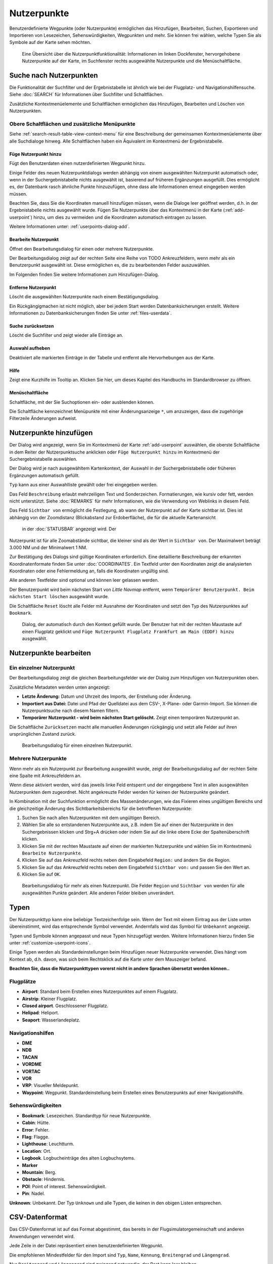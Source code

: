 Nutzerpunkte
--------------------------

Benutzerdefinierte Wegpunkte (oder Nutzerpunkte) ermöglichen das
Hinzufügen, Bearbeiten, Suchen, Exportieren und Importieren von
Lesezeichen, Sehenswürdigkeiten, Wegpunkten und mehr. Sie können frei
wählen, welche Typen Sie als Symbole auf der Karte sehen möchten.

.. figure:: ../images/userpoint_overview.jpg

        Eine Übersicht über die Nutzerpunktfunktionalität:
        Informationen im linken Dockfenster, hervorgehobene Nutzerpunkte
        auf der Karte, im Suchfenster rechts ausgewählte Nutzerpunkte und die
        Menüschaltfläche.

.. _userpoints-search:

Suche nach Nutzerpunkten
~~~~~~~~~~~~~~~~~~~~~~~~~~~~~~~~~~~~~~

Die Funktionalität der Suchfilter und der Ergebnistabelle ist ähnlich
wie bei der Flugplatz- und Navigationshilfensuche. Siehe
:doc:`SEARCH` für Informationen über Suchfilter und
Schaltflächen.

Zusätzliche Kontextmenüelemente und Schaltflächen ermöglichen das
Hinzufügen, Bearbeiten und Löschen von Nutzerpunkten.

.. _userpoints-top-buttons:

Obere Schaltflächen und zusätzliche Menüpunkte
^^^^^^^^^^^^^^^^^^^^^^^^^^^^^^^^^^^^^^^^^^^^^^

Siehe :ref:`search-result-table-view-context-menu` für
eine Beschreibung der gemeinsamen Kontextmenüelemente über alle
Suchdialoge hinweg. Alle Schaltflächen haben ein Äquivalent im
Kontextmenü der Ergebnistabelle.

.. _userpoints-add:

|Add Userpoint| Füge Nutzerpunkt hinzu
'''''''''''''''''''''''''''''''''''''''''''''''''''''

Fügt den Benutzerdaten einen nutzerdefinierten Wegpunkt hinzu.

Einige Felder des neuen Nutzerpunktdialogs werden abhängig von einem
ausgewählten Nutzerpunkt automatisch oder, wenn in der
Suchergebnistabelle nichts ausgewählt ist, basierend auf früheren
Ergänzungen ausgefüllt. Dies ermöglicht es, der Datenbank rasch
ähnliche Punkte hinzuzufügen, ohne dass alle Informationen
erneut eingegeben werden müssen.

Beachten Sie, dass Sie die Koordinaten manuell hinzufügen müssen, wenn
die Dialoge leer geöffnet werden, d.h. in der Ergebnistabelle nichts ausgewählt
wurde. Fügen Sie Nutzerpunkte über das Kontextmenü in der Karte (:ref:`add-userpoint`)
hinzu, um dies zu vermeiden und die Koordinaten automatisch eintragen zu lassen.

Weitere Informationen unter: :ref:`userpoints-dialog-add`.

.. _userpoints-edit:

|Edit Userpoint| Bearbeite Nutzerpunkt
'''''''''''''''''''''''''''''''''''''''''''''''''''''

Öffnet den Bearbeitungsdialog für einen oder mehrere Nutzerpunkte.

Der Bearbeitungsdialog zeigt auf der rechten Seite eine Reihe von TODO
Ankreuzfeldern, wenn mehr als ein Benutzerpunkt ausgewählt ist. Diese
ermöglichen es, die zu bearbeitenden Felder auszuwählen.

Im Folgenden finden Sie weitere Informationen zum Hinzufügen-Dialog.

.. _userpoints-delete:

|Delete Userpoint| Entferne Nutzerpunkt
'''''''''''''''''''''''''''''''''''''''''''''''''''''

Löscht die ausgewählten Nutzerpunkte nach einem Bestätigungsdialog.

Ein Rückgängigmachen ist nicht möglich, aber bei jedem Start werden
Datenbanksicherungen erstellt. Weitere Informationen zu
Datenbanksicherungen finden Sie unter
:ref:`files-userdata`.

.. _userpoints-reset-search:

|Reset Search| Suche zurücksetzen
'''''''''''''''''''''''''''''''''''''''''''''''''''''

Löscht die Suchfilter und zeigt wieder alle Einträge an.

.. _userpoints-clear-selection:

|Clear Selection| Auswahl aufheben
'''''''''''''''''''''''''''''''''''''''''''''''''''''

Deaktiviert alle markierten Einträge in der Tabelle und entfernt alle
Hervorhebungen aus der Karte.

.. _userpoints-help:

|Help| Hilfe
'''''''''''''''''''''''''''''''''''''''''''''''''''''

Zeigt eine Kurzhilfe im Tooltip an. Klicken Sie hier, um dieses Kapitel
des Handbuchs im Standardbrowser zu öffnen.

.. _userpoints-menu:

|Menu Button| Menüschaltfläche
'''''''''''''''''''''''''''''''''''''''''''''''''''''

Schaltfläche, mit der Sie Suchoptionen ein- oder ausblenden
können.

Die Schaltfläche kennzeichnet Menüpunkte mit einer Änderungsanzeige
``*``, um anzuzeigen, dass die zugehörige Filterzeile Änderungen
aufweist.

.. _userpoints-dialog-add:

Nutzerpunkte hinzufügen
~~~~~~~~~~~~~~~~~~~~~~~~~~~~~~~~~~

Der Dialog wird angezeigt, wenn Sie im Kontextmenü der Karte
:ref:`add-userpoint` |Add Userpoint| auswählen, die
oberste Schaltfläche in dem Reiter der Nutzerpunktsuche anklicken oder
``Füge Nutzerpunkt hinzu`` im Kontextmenü der
Suchergebnistabelle auswählen.

Der Dialog wird je nach ausgewähltem Kartenkontext, der Auswahl in der
Suchergebnistabelle oder früheren Ergänzungen automatisch gefüllt.

``Typ`` kann aus einer Auswahlliste gewählt oder frei eingegeben
werden.

Das Feld ``Beschreibung`` erlaubt mehrzeiligen Text und Sonderzeichen.
Formatierungen, wie kursiv oder fett, werden nicht unterstützt.
Siehe :doc:`REMARKS` für mehr Informationen, wie die Verwendung von Weblinks in diesem Feld.

Das Feld ``Sichtbar von`` ermöglicht die Festlegung, ab wann der Nutzerpunkt
auf der Karte sichtbar ist. Dies ist abhängig von der Zoomdistanz
(Blickabstand zur Erdoberfläche), die für die aktuelle Kartenansicht
 in der :doc:`STATUSBAR` angezeigt wird. Der
Nutzerpunkt ist für alle Zoomabstände sichtbar, die kleiner sind als der
Wert in ``Sichtbar von``. Der Maximalwert beträgt 3.000 NM und der
Minimalwert 1 NM.

Zur Bestätigung des Dialogs sind gültige Koordinaten erforderlich. Eine
detaillierte Beschreibung der erkannten Koordinatenformate finden Sie
unter :doc:`COORDINATES`. Ein
Textfeld unter den Koordinaten zeigt die analysierten Koordinaten oder eine
Fehlermeldung an, falls die Koordinaten ungültig sind.

Alle anderen Textfelder sind optional und können leer gelassen werden.

Der Benutzerpunkt wird beim nächsten Start von *Little Navmap* entfernt,
wenn ``Temporärer Benutzerpunkt. Beim nächsten Start löschen``
ausgewählt wurde.

Die Schaltfläche ``Reset`` löscht alle Felder mit Ausnahme der
Koordinaten und setzt den Typ des Nutzerpunktes auf ``Bookmark``.

.. figure:: ../images/userpoint_add.jpg

      Dialog, der automatisch durch den
      Kontext gefüllt wurde. Der Benutzer hat mit der rechten Maustaste auf
      einen Flugplatz geklickt und
      ``Füge Nutzerpunkt Flugplatz Frankfurt am Main (EDDF) hinzu``
      ausgewählt.

.. _userpoints-dialog-edit:

Nutzerpunkte bearbeiten
~~~~~~~~~~~~~~~~~~~~~~~~~~~~~~

Ein einzelner Nutzerpunkt
^^^^^^^^^^^^^^^^^^^^^^^^^

Der Bearbeitungsdialog zeigt die gleichen Bearbeitungsfelder wie der
Dialog zum Hinzufügen von Nutzerpunkten oben.

Zusätzliche Metadaten werden unten angezeigt:

-  **Letzte Änderung:** Datum und Uhrzeit des Imports, der Erstellung
   oder Änderung.
-  **Importiert aus Datei:** Datei und Pfad der Quelldatei aus dem CSV-,
   X-Plane- oder Garmin-Import. Sie können die Nutzerpunktsuche nach
   diesem Namen filtern.
-  **Temporärer Nutzerpunkt - wird beim nächsten Start gelöscht.** Zeigt einen
   temporären Nutzerpunkt an.

Die Schaltfläche ``Zurücksetzen`` macht alle manuellen Änderungen rückgängig
und setzt alle Felder auf ihren ursprünglichen Zustand zurück.

.. figure:: ../images/userpoint_edit.jpg

         Bearbeitungsdialog für einen einzelnen Nutzerpunkt.

Mehrere Nutzerpunkte
^^^^^^^^^^^^^^^^^^^^

Wenn mehr als ein Nutzerpunkt zur Bearbeitung ausgewählt wurde, zeigt
der Bearbeitungsdialog auf der rechten Seite eine Spalte mit
Ankreuzfeldern an.

Wenn diese aktiviert werden, wird das jeweils linke Feld entsperrt und der
eingegebene Text in allen ausgewählten Nutzerpunkten dem
zugeordnet. Nicht angekreuzte Felder werden für keinen
der Nutzerpunkte geändert.

In Kombination mit der Suchfunktion ermöglicht dies
Massenänderungen, wie das Fixieren eines ungültigen Bereichs und die
gleichzeitige Änderung des Sichtbarkeitsbereichs für die betroffenen
Nutzerpunkte:

#. Suchen Sie nach allen Nutzerpunkten mit dem ungültigen Bereich.
#. Wählen Sie alle so entstandenen Nutzerpunkte aus, z.B. indem Sie auf
   einen der Nutzerpunkte in den Suchergebnissen klicken und Strg+A
   drücken oder indem Sie auf die linke obere Ecke der
   Spaltenüberschrift klicken.
#. Klicken Sie mit der rechten Maustaste auf einen der markierten
   Nutzerpunkte und wählen Sie im Kontextmenü
   ``Bearbeite Nutzerpunkte``.
#. Klicken Sie auf das Ankreuzfeld rechts neben dem Eingabefeld
   ``Region:`` und ändern Sie die Region.
#. Klicken Sie auf das Ankreuzfeld rechts neben dem Eingabefeld
   ``Sichtbar von:`` und passen Sie den Wert an.
#. Klicken Sie auf ``OK``.

.. figure:: ../images/userpoint_edit_bulk.jpg

        Bearbeitungsdialog für mehr als einen Nutzerpunkt. Die
        Felder ``Region`` und ``Sichtbar von`` werden für alle ausgewählten
        Punkte geändert. Alle anderen Felder bleiben unverändert.

.. _userpoints-types:

Typen
~~~~~

Der Nutzerpunkttyp kann eine beliebige Textzeichenfolge sein. Wenn der
Text mit einem Eintrag aus der Liste unten übereinstimmt, wird das
entsprechende Symbol verwendet. Andernfalls wird das Symbol für
``Unbekannt`` |Unknown| angezeigt.

Typen und Symbole können angepasst und neue Typen hinzugefügt werden.
Weitere Informationen hierzu finden Sie unter :ref:`customize-userpoint-icons`.

Einige Typen werden als Standardeinstellungen beim Hinzufügen neuer
Nutzerpunkte verwendet. Dies hängt vom Kontext ab, d.h. davon, was sich
beim Rechtsklick auf die Karte unter dem Mauszeiger befand.

**Beachten Sie, dass die Nutzerpunkttypen vorerst nicht in andere
Sprachen übersetzt werden können..**

Flugplätze
^^^^^^^^^^^^

-  |Airport| **Airport**: Standard beim Erstellen eines Nutzerpunktes
   auf einem Flugplatz.
-  |Airstrip| **Airstrip**: Kleiner Flugplatz.
-  |Closed| **Closed airport**. Geschlossener Flugplatz.
-  |Helipad| **Helipad**: Heliport.
-  |Seaport| **Seaport**: Wasserlandeplatz.

Navigationshilfen
^^^^^^^^^^^^^^^^^^^^

-  |DME| **DME**
-  |NDB| **NDB**
-  |TACAN| **TACAN**
-  |VORDME| **VORDME**
-  |VORTAC| **VORTAC**
-  |VOR| **VOR**
-  |VRP| **VRP**: Visueller Meldepunkt.
-  |Waypoint| **Waypoint**: Wegpunkt. Standardeinstellung beim Erstellen eines
   Benutzerpunkts auf einer Navigationshilfe.

Sehenswürdigkeiten
^^^^^^^^^^^^^^^^^^

-  |Bookmark| **Bookmark**: Lesezeichen. Standardtyp für neue Nutzerpunkte.
-  |Cabin| **Cabin**: Hütte.
-  |Error| **Error**: Fehler.
-  |Flag| **Flag**: Flagge.
-  |Lighthouse| **Lighthouse**: Leuchtturm.
-  |Location| **Location**: Ort.
-  |Logbook| **Logbook**. Logbucheinträge des alten Logbuchsytems.
-  |Marker| **Marker**
-  |Mountain| **Mountain**: Berg.
-  |Obstacle| **Obstacle**: Hindernis.
-  |POI| **POI**: Point of interest. Sehenswürdigkeit.
-  |Pin| **Pin**: Nadel.

|Unknown| **Unknown**: Unbekannt. Der Typ ``Unknown`` und alle Typen, die keinen
in den obigen Listen entsprechen.

.. _userpoints-csv:

CSV-Datenformat
~~~~~~~~~~~~~~~

Das CSV-Datenformat ist auf das Format abgestimmt, das bereits in der
Flugsimulatorgemeinschaft und anderen Anwendungen verwendet wird.

Jede Zeile in der Datei repräsentiert einen benutzerdefinierten
Wegpunkt.

Die empfohlenen Mindestfelder für den Import sind ``Typ``, ``Name``, ``Kennung``,
``Breitengrad`` und ``Längengrad``.

Nur ``Breitengrad`` und ``Längengrad`` sind zwingend notwendig, der Rest kann leer bleiben.

Alle zwölf Felder werden beim Export von Nutzerpunkten als CSV
gespeichert. Außerdem wird das mehrzeilige Feld ``Anmerkungen`` bei
Bedarf in Anführungszeichen gesetzt und berücksichtigt Zeilenumbrüche.

Das englische Zahlenformat (Punkt ``.`` als Dezimaltrennzeichen) wird beim
Import und Export verwendet, um den Austausch von Dateien auf Computern
mit unterschiedlichen Sprach- und Regionseinstellungen zu ermöglichen.

*Little Navmap* nutzt die `UTF-8 <https://de.wikipedia.org/wiki/UTF-8>`__
Kodierung beim Lesen und Schreiben von Dateien. Dies ist nur von
Bedeutung, wenn Sie Sonderzeichen, wie Umlaute, Akzente oder andere,
verwenden. Andernfalls spielt die Kodierung keine Rolle.

Wenn eine Anwendung eine CSV-Datei, die von *Little Navmap* exportiert
wurde, nicht lädt, verwenden Sie `LibreOffice Calc <https://www.libreoffice.org>`__, *Microsoft Excel* oder eine
andere Tabellenkalkulationssoftware, die CSV-Dateien lesen und schreiben
kann, um die exportierte Datei anzupassen.

Detaillierte Informationen zum Format finden Sie unter `CSV (Dateiformat) <https://de.wikipedia.org/wiki/CSV_(Dateiformat)>`__ in der Wikipedia.

Beispiele
^^^^^^^^^^^^^

Beispiel für einen absolut minimalen Benutzerpunkt, der nur aus
Koordinaten besteht:

.. code-block:: none

   ,,,49.0219993591,7.8840069771

``Sichtbar von`` wird auf den Standard
von 250 NM gesetzt und der Benutzerpunkt wird nach dem Import mit dem
Symbol ``Unknown`` |Unknown| angezeigt.

Beispiel für einen minimalen Nutzerpunktdatensatz mit
Typ ``Mountain`` , Kennung und Name für den Import:

.. code-block:: none

    Mountain,My Point of Interest,MYPOI,49.0219993591,7.8840069771

``Sichtbar von`` wird nach dem Import auf den Standard von 250 NM gesetzt.

Beispiel für einen exportierten Benutzerpunkt mit
Typ ``Mountain``  und allen eingestellten Feldern:

.. code-block:: none

   Mountain,My Point of Interest,MYPOI,49.0219993591,7.8840069771,1200,2.0085027218,"View,Interesting,Point","Interesting point ""Eselsberg"" - nice view",ED,250,2018-05-17T17:44:26.864

Beachten Sie die folgenden Besonderheiten beim Verarbeiten von
CSV-Dateien:

Im Feld ``Tags`` wird die Liste
``"View,Interesting,Point"`` in Anführungszeichen gesetzt, da sie Kommas
enthält. Die Feldbeschreibung
``"Interesting point ""Eselsberg"" - nice view "`` ist in
Anführungszeichen gesetzt, da der Text selbst ein Paar doppelter
Anführungszeichen (``"Eselsberg"``) enthält, die wiederum durch jeweils
ein weiteres doppeltes Anführungszeichen maskiert werden.

CSV Felder
^^^^^^^^^^

Die komplette Kopfzeile lautet:

``Type,Name,Ident,Latitude,Longitude,Elevation,Magnetic Declination,Tags,Description,Region,Visible From,Last Edit,Import Filename``


========   =====================   ============   ============   =========================================================================================================================================================================================================================================
Position   Name                    Erforderlich   Leer erlaubt   Kommentar
========   =====================   ============   ============   =========================================================================================================================================================================================================================================
1          Type                    Ja             Ja             Einer der vordefinierten oder benutzerdefinierten Typen. Das Symbol für ``Unknown`` wird verwendet, wenn der Typ nicht mit einem der bekannten Typen übereinstimmt.
2          Name                    Ja             Ja             Freies Feld. Wird für den Garmin-Export verwendet.
3          Ident                   Ja             Ja             Kennung. Nur für den Export von Garmin und X-Plane erforderlich. Muss ein eindeutiger gültiger Identifikator mit maximal fünf Zeichen für diese Exporte sein.
4          Latitude                Ja             Nein           Breitengrad. Bereich von -90 bis 90 Grad mit Punkt ``.`` als Dezimaltrennzeichen.
5          Longitude               Ja             Nein           Längengrad. Bereich von -180 bis 180 Grad mit Punkt ``.`` als Dezimaltrennzeichen.
6          Elevation               Nein           Ja             Höhe. Muss eine gültige Zahl sein, wenn sie verwendet wird. Die Einheit ist immer Fuß.
7          Magnetic declination    Nein           Ja             Magnetische Missweisung. Wird beim Import ignoriert und beim Export auf einen gültigen berechneten Wert gesetzt.
8          Tags                    Nein           Ja             Etiketten. Freies Feld. Die Benutzeroberfläche hat keine spezielle Stichwortsuche.
9          Description             Nein           Ja             Beschreibung. Frei verwendbares Feld, das Zeilenumbrüche erlaubt.
10         Region                  Nein           Ja             ICAO-Region mit zwei Buchstaben für einen Nutzerpunkt oder Wegpunkt. Wird für den Export von X-Plane verwendet. Ersetzt durch den Standardwert ``ZZ`` beim X-Plane Export, wenn dieser leer ist.
11         Visible from            Nein           Ja             Definiert, ab welcher Zoomdistanz in NM (angezeigt in :doc:`STATUSBAR`) der Benutzerpunkt sichtbar ist. Wird bei leerem Import auf 250 NM eingestellt.
12         Last update timestamp   Nein           Ja             ISO-Datum und Uhrzeit der letzten Änderung. Das Format ist unabhängig von den Einstellungen des Systemdatumsformats. Format: ``YYYY-MM-DDTHH:mm:ss``. Beispiel: ``2018-03-28T22:06:16.763``. Nicht in der Benutzeroberfläche bearbeitbar.
13         Import Filename         No             Yes            Kompletter Dateipfad der Datei, aus welcher der Datensatz importiert wurde. Nicht editierbar.
========   =====================   ============   ============   =========================================================================================================================================================================================================================================

.. _userpoints-xplane:

X-Plane user_fix.dat Datenformat
~~~~~~~~~~~~~~~~~~~~~~~~~~~~~~~~

Dies ermöglicht das Lesen und Schreiben der X-Plane ``user_fix.dat``
Datei für nutzerdefinierte Wegpunkte. Die Datei ist standardmäßig nicht
vorhanden und muss unter ``XPLANE/Custom Data/user_fix.dat`` gespeichert
werden.

Das Format wird von *Laminar Research* in einer PDF-Datei beschrieben,
die Sie hier herunterladen können:
`XP-FIX1101-Spec.pdf <https://developer.x-plane.com/wp-content/uploads/2016/10/XP-FIX1101-Spec.pdf>`__.

Die Datei besteht aus einer Kopfzeile und einer Anzahl von Zeilen für die
Benutzerpunkte. Jede Zeile besitzt fünf Spalten, die durch Leerzeichen oder
Tabulatorzeichen getrennt sind.

Es gibt fünf Datenspalten in der Datei:

#. Breitengrad
#. Längengrad
#. Kennung
#. Flugplatzkennung
#. Region

**Beispiel für** ``user_fix.dat`` **:**

.. code-block:: none

   I
   1101 Version - data cycle 1704, build 20170325, metadata FixXP1101. NoCopyright (c) 2017 useruser

    50.88166700  12.58666700 PACEC ENRT ZZ
   -36.29987335 174.71089172 N0008 NZNI ZZ
   99


.. note::

     Beachten Sie, dass die nutzerdefinierten Wegpunkte zwar nicht auf der
     X-Plane Karte dargestellt werden, aber im X-Plane GPS und FMS verwendet werden
     können.

     Die Wegpunkte werden aus der Navigraph-Datenbank geladen, wenn der Standardmodus :ref:`navigraph-navaid-proc` aktiviert ist.

     Daher werden benutzerdefinierte Wegpunkte aus der Datei ``user_fix.dat`` nach dem Laden der Szeneriebibliothek von X-Plane möglicherweise nicht in *Little Navmap* angezeigt.

Import
^^^^^^

**Beispielzeile aus** ``user_fix.dat``  **oben:**

``50.88166700  12.58666700 PACEC ENRT ZZ``

-  Die Koordinaten werden in die *Little Navmap* Nutzerpunktkoordinaten
   eingelesen.
-  ``PACEC`` wird in das Feld **Kennung** in *Little Navmap* eingelesen.
-  Der festgelegte Flugplatz ``ENRT`` (En-route: kein Flugplatz)
   wird in das Feld **Tags** in *Little Navmap* eingelesen.
-  Die Region ``ZZ`` (ungültig oder keine Region) wird in das Feld
   **Region** in *Little Navmap* eingelesen.
-  **Typ** wird auf ``Waypoint`` |Waypoint| für alle importierten
   Punkte gesetzt.

Export
^^^^^^

Das Zuweisung ist das Gleiche wie beim Import.

-  Kennung zu fix ident.
-  Tags zu fix airport.
-  Region zu fix region.

Alle anderen Felder werden ignoriert.

Die Kennung wird so eingestellt, dass sie einer bis zu fünfstelligen
Buchstabenkombination entspricht. Eine generierte Kennung wird
verwendet, wenn dies nicht möglich ist oder die Kennung leer ist.

Die Flugplatzkennung ist beim Export immer ``ENRT``.

Der Bereich ist auf eine zweistellige Buchstabenzahl und eine
Buchstabenkombination eingestellt. ``ZZ`` wird verwendet, wenn dies
nicht möglich ist oder der Bereich leer ist.

.. note::

        Die Kennung muss in der ``user_fix.dat``  eindeutig sein.
        Daher wird empfohlen, für jeden Wegpunkt manuell eine eindeutige
        Kennung festzulegen oder das Feld leer zu lassen, damit *Little
        Navmap* beim Export eine Kennung erzeugen kann.

.. _userpoints-garmin:

Garmin user.wpt Data Format
~~~~~~~~~~~~~~~~~~~~~~~~~~~

Die Wegpunktdatei für Garmin ist eine CSV-Datei. Jede Zeile in der
Datei repräsentiert einen eindeutigen Nutzerwegpunkt.

Es müssen vier Spalten mit Daten in der Datei vorhanden sein:

#. Wegpunktkennung
#. Wegpunktname oder Beschreibung
#. Breitengrad
#. Längengrad

**Beispiel für eine** ``user.wpt`` **Datei**:

.. code-block:: none

    MTHOOD,MT HOOD PEAK,45.3723,-121.69783
    CRTRLK,CRATER LAKE,42.94683,-122.11083
    2WTER,2NM WEST TERRACINA,41.28140000,13.20110000
    1NSAL,1NM NORTH SALERNO TOWN,40.69640000,14.78500000

Die Wegpunktkennung kann aus bis zu 10 Ziffern oder Großbuchstaben
bestehen, wobei das GTN den Namen auf die ersten 6 Zeichen verkürzt. Es
dürfen keine Sonderzeichen oder Symbole verwendet werden. *Little
Navmap* passt die Kennung entsprechend an.

Der Name des Wegpunktes kann aus bis zu 25 Zahlen, Großbuchstaben,
Leerzeichen oder Schrägstrichen bestehen. Der Name wird bei der Auswahl
von Wegpunkten angezeigt, um dem Piloten einen zusätzlichen Kontext zu
bieten. *Little Navmap* passt den Namen entsprechend den Einschränkungen
an.

Import
^^^^^^

**Beispielzeile aus** ``user.wpt``  **oben:**

``MTHOOD,MT HOOD PEAK,45.3723,-121.69783``

-  Die Kennung ``MTHOOD`` wird in das Feld **Kennung** in *Little
   Navmap* eingelesen.
-  Der Name ``MT HOOD PEAK`` wird in das Feld **Name** in *Little
   Navmap* eingelesen.
-  Die Koordinaten werden in die *Little Navmap* Nutzerpunktkoordinaten
   eingelesen.
-  **Typ** wird auf ``Waypoint`` |Waypoint| für alle importierten
   Wegpunkte gesetzt.

Export
^^^^^^

Die Zuordnung von Feldern ist identisch mit dem Import, aber alle Felder
sind an die Beschränkungen angepasst.

.. note::

       Wenn ein importierter Wegpunkt innerhalb von 0,001° Breitengrad
       und Längengrad eines vorhandenen Nutzerwegpunktes im GTN liegt, wird
       der vorhandene Wegpunkt und Name wiederverwendet.

.. _userpoints-bgl:

Export XML for FSX/P3D BGL Compiler
^^^^^^^^^^^^^^^^^^^^^^^^^^^^^^^^^^^

Diese Exportoption erstellt eine XML-Datei, die in eine BGL-Datei mit
Wegpunkten kompiliert werden kann.

Die Felder Region und Kennung sind für diese Exportmöglichkeit
erforderlich. Wenn der Bereich leer oder anderweitig ungültig ist, wird
``ZZ`` verwendet. Alle Wegpunkte sind vom Typ ``NAMED``.

Weitere Informationen zum Kompilieren und Hinzufügen des BGL zum
Simulator finden Sie in der Dokumentation Prepar3D SDK.

**Beispiel:**

.. code-block:: xml

    <?xml version="1.0" encoding="UTF-8"?>
    <FSData version="9.0" xmlns:xsi="http://www.w3.org/2001/XMLSchema-instance" xsi:noNamespaceSchemaLocation="bglcomp.xsd">
        <!--Created by Little Navmap Version 2.0.1.beta (revision 2b14e14) on 2018 05 17T12:24:36-->
       <Waypoint lat="47.40833282" lon="15.21500015" waypointType="NAMED" waypointRegion="ZZ" magvar="4.02111530" waypointIdent="WHISK"/>
       <Waypoint lat="47.39666748" lon="15.29833317" waypointType="NAMED" waypointRegion="ZZ" magvar="4.01835251" waypointIdent="SIERR"/>
    </FSData>

.. _userpoints-data-format:

Datenbanksicherungen
~~~~~~~~~~~~~~~~~~~~~~~~

*Little Navmap* erstellt bei jedem Start eine vollständige
Sicherung, da die Undo-Funktionalität für Nutzerpunkte nicht
verfügbar ist.

Sie können auch den CSV-Export verwenden, um Backups manuell zu
erstellen, da CSV den Export des gesamten Datensatzes ermöglicht.

Weitere Informationen zu Datenbanksicherungen finden Sie unter
:ref:`files-userdata`.

.. |Add Userpoint| image:: ../images/icon_userdata_add.png
.. |Edit Userpoint| image:: ../images/icon_userdata_edit.png
.. |Delete Userpoint| image:: ../images/icon_userdata_delete.png
.. |Reset Search| image:: ../images/icon_clear.png
.. |Clear Selection| image:: ../images/icon_clearselection.png
.. |Help| image:: ../images/icon_help.png
.. |Menu Button| image:: ../images/icon_menubutton.png
.. |Unknown| image:: ../images/icon_userpoint_Unknown.png
.. |Airport| image:: ../images/icon_userpoint_Airport.png
.. |Airstrip| image:: ../images/icon_userpoint_Airstrip.png
.. |Closed| image:: ../images/icon_userpoint_Closed.png
.. |Helipad| image:: ../images/icon_userpoint_Helipad.png
.. |Seaport| image:: ../images/icon_userpoint_Seaport.png
.. |DME| image:: ../images/icon_userpoint_DME.png
.. |NDB| image:: ../images/icon_userpoint_NDB.png
.. |TACAN| image:: ../images/icon_userpoint_TACAN.png
.. |VORDME| image:: ../images/icon_userpoint_VORDME.png
.. |VORTAC| image:: ../images/icon_userpoint_VORTAC.png
.. |VOR| image:: ../images/icon_userpoint_VOR.png
.. |VRP| image:: ../images/icon_userpoint_VRP.png
.. |Waypoint| image:: ../images/icon_userpoint_Waypoint.png
.. |Bookmark| image:: ../images/icon_userpoint_Bookmark.png
.. |Cabin| image:: ../images/icon_userpoint_Cabin.png
.. |Error| image:: ../images/icon_userpoint_Error.png
.. |Flag| image:: ../images/icon_userpoint_Flag.png
.. |Lighthouse| image:: ../images/icon_userpoint_Lighthouse.png
.. |Location| image:: ../images/icon_userpoint_Location.png
.. |Logbook| image:: ../images/icon_userpoint_Logbook.png
.. |Marker| image:: ../images/icon_userpoint_Marker.png
.. |Mountain| image:: ../images/icon_userpoint_Mountain.png
.. |Obstacle| image:: ../images/icon_userpoint_Obstacle.png
.. |POI| image:: ../images/icon_userpoint_POI.png
.. |Pin| image:: ../images/icon_userpoint_Pin.png

